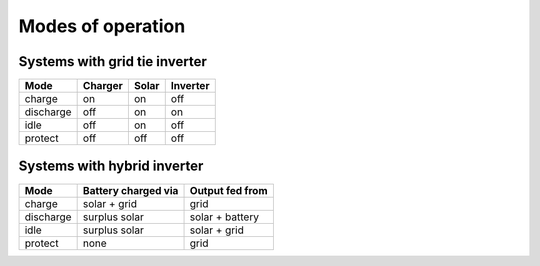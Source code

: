 Modes of operation
==================

Systems with grid tie inverter
------------------------------

+--------------+---------+-------+----------+
| Mode         | Charger | Solar | Inverter |
+==============+=========+=======+==========+
| charge       | on      | on    | off      |
+--------------+---------+-------+----------+
| discharge    | off     | on    | on       |
+--------------+---------+-------+----------+
| idle         | off     | on    | off      |
+--------------+---------+-------+----------+
| protect      | off     | off   | off      |
+--------------+---------+-------+----------+

Systems with hybrid inverter
----------------------------

+--------------+---------------------+----------------------+
| Mode         | Battery charged via | Output fed from      |
+==============+=====================+======================+
| charge       | solar + grid        | grid                 |
+--------------+---------------------+----------------------+
| discharge    | surplus solar       | solar + battery      |
+--------------+---------------------+----------------------+
| idle         | surplus solar       | solar + grid         |
+--------------+---------------------+----------------------+
| protect      | none                | grid                 |
+--------------+---------------------+----------------------+
